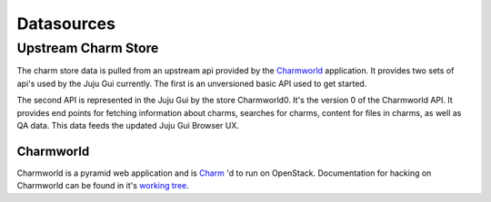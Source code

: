 ============
Datasources
============


Upstream Charm Store
====================

The charm store data is pulled from an upstream api provided by the
`Charmworld`_ application. It provides two sets of api's used by the Juju Gui
currently. The first is an unversioned basic API used to get started.

The second API is represented in the Juju Gui by the store Charmworld0. It's
the version 0 of the Charmworld API. It provides end points for fetching
information about charms, searches for charms, content for files in charms, as
well as QA data. This data feeds the updated Juju Gui Browser UX.

Charmworld
------------
Charmworld is a pyramid web application and is `Charm`_ 'd to run on OpenStack. Documentation for hacking on Charmworld can be found in it's `working tree`_.


.. _Charmworld: http://launchpad.net/charmworld
.. _Charm: http://jujucharms.com/~juju-jitsu/precise/charmworld
.. _working tree: http://bazaar.launchpad.net/~juju-jitsu/charmworld/trunk/view/head:/docs/index.rst

